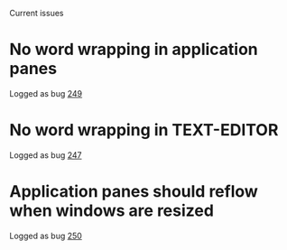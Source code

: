 Current issues

* No word wrapping in application panes

Logged as bug [[https://github.com/robert-strandh/McCLIM/issues/249][249]]

* No word wrapping in TEXT-EDITOR

Logged as bug [[https://github.com/robert-strandh/McCLIM/issues/247][247]]

* Application panes should reflow when windows are resized

Logged as bug [[https://github.com/robert-strandh/McCLIM/issues/250][250]]
